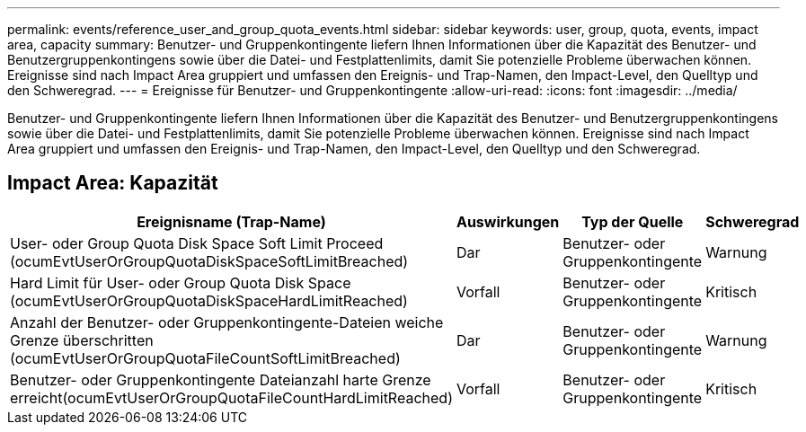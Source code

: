 ---
permalink: events/reference_user_and_group_quota_events.html 
sidebar: sidebar 
keywords: user, group, quota, events, impact area, capacity 
summary: Benutzer- und Gruppenkontingente liefern Ihnen Informationen über die Kapazität des Benutzer- und Benutzergruppenkontingens sowie über die Datei- und Festplattenlimits, damit Sie potenzielle Probleme überwachen können. Ereignisse sind nach Impact Area gruppiert und umfassen den Ereignis- und Trap-Namen, den Impact-Level, den Quelltyp und den Schweregrad. 
---
= Ereignisse für Benutzer- und Gruppenkontingente
:allow-uri-read: 
:icons: font
:imagesdir: ../media/


[role="lead"]
Benutzer- und Gruppenkontingente liefern Ihnen Informationen über die Kapazität des Benutzer- und Benutzergruppenkontingens sowie über die Datei- und Festplattenlimits, damit Sie potenzielle Probleme überwachen können. Ereignisse sind nach Impact Area gruppiert und umfassen den Ereignis- und Trap-Namen, den Impact-Level, den Quelltyp und den Schweregrad.



== Impact Area: Kapazität

|===
| Ereignisname (Trap-Name) | Auswirkungen | Typ der Quelle | Schweregrad 


 a| 
User- oder Group Quota Disk Space Soft Limit Proceed (ocumEvtUserOrGroupQuotaDiskSpaceSoftLimitBreached)
 a| 
Dar
 a| 
Benutzer- oder Gruppenkontingente
 a| 
Warnung



 a| 
Hard Limit für User- oder Group Quota Disk Space (ocumEvtUserOrGroupQuotaDiskSpaceHardLimitReached)
 a| 
Vorfall
 a| 
Benutzer- oder Gruppenkontingente
 a| 
Kritisch



 a| 
Anzahl der Benutzer- oder Gruppenkontingente-Dateien weiche Grenze überschritten (ocumEvtUserOrGroupQuotaFileCountSoftLimitBreached)
 a| 
Dar
 a| 
Benutzer- oder Gruppenkontingente
 a| 
Warnung



 a| 
Benutzer- oder Gruppenkontingente Dateianzahl harte Grenze erreicht(ocumEvtUserOrGroupQuotaFileCountHardLimitReached)
 a| 
Vorfall
 a| 
Benutzer- oder Gruppenkontingente
 a| 
Kritisch

|===
